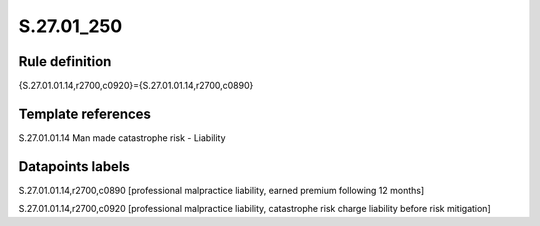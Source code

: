 ===========
S.27.01_250
===========

Rule definition
---------------

{S.27.01.01.14,r2700,c0920}={S.27.01.01.14,r2700,c0890}


Template references
-------------------

S.27.01.01.14 Man made catastrophe risk - Liability


Datapoints labels
-----------------

S.27.01.01.14,r2700,c0890 [professional malpractice liability, earned premium following 12 months]

S.27.01.01.14,r2700,c0920 [professional malpractice liability, catastrophe risk charge liability before risk mitigation]



